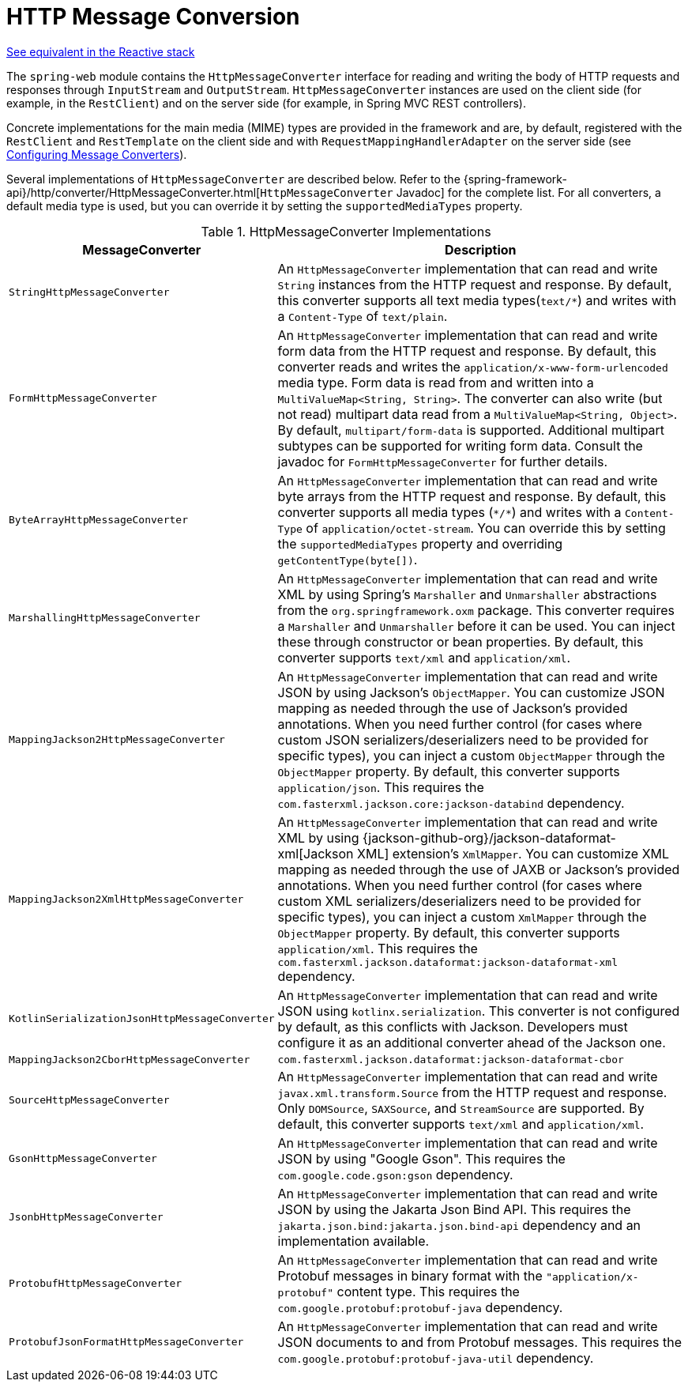 [[message-converters]]
= HTTP Message Conversion

[.small]#xref:web/webflux/reactive-spring.adoc#webflux-codecs[See equivalent in the Reactive stack]#

The `spring-web` module contains the `HttpMessageConverter` interface for reading and writing the body of HTTP requests and responses through `InputStream` and `OutputStream`.
`HttpMessageConverter` instances are used on the client side (for example, in the `RestClient`) and on the server side (for example, in Spring MVC REST controllers).

Concrete implementations for the main media (MIME) types are provided in the framework and are, by default, registered with the `RestClient` and `RestTemplate` on the client side and with `RequestMappingHandlerAdapter` on the server side (see xref:web/webmvc/mvc-config/message-converters.adoc[Configuring Message Converters]).

Several implementations of `HttpMessageConverter` are described below.
Refer to the {spring-framework-api}/http/converter/HttpMessageConverter.html[`HttpMessageConverter` Javadoc] for the complete list.
For all converters, a default media type is used, but you can override it by setting the `supportedMediaTypes`  property.

[[rest-message-converters-tbl]]
.HttpMessageConverter Implementations
[cols="1,3"]
|===
| MessageConverter | Description

| `StringHttpMessageConverter`
| An `HttpMessageConverter` implementation that can read and write `String` instances from the HTTP request and response.
By default, this converter supports all text media types(`text/{asterisk}`) and writes with a `Content-Type` of `text/plain`.

| `FormHttpMessageConverter`
| An `HttpMessageConverter` implementation that can read and write form data from the HTTP request and response.
By default, this converter reads and writes the `application/x-www-form-urlencoded` media type.
Form data is read from and written into a `MultiValueMap<String, String>`.
The converter can also write (but not read) multipart data read from a `MultiValueMap<String, Object>`.
By default, `multipart/form-data` is supported.
Additional multipart subtypes can be supported for writing form data.
Consult the javadoc for `FormHttpMessageConverter` for further details.

| `ByteArrayHttpMessageConverter`
| An `HttpMessageConverter` implementation that can read and write byte arrays from the HTTP request and response.
By default, this converter supports all media types (`{asterisk}/{asterisk}`) and writes with a `Content-Type` of `application/octet-stream`.
You can override this by setting the `supportedMediaTypes` property and overriding `getContentType(byte[])`.

| `MarshallingHttpMessageConverter`
| An `HttpMessageConverter` implementation that can read and write XML by using Spring's `Marshaller` and `Unmarshaller` abstractions from the `org.springframework.oxm` package.
This converter requires a `Marshaller` and `Unmarshaller` before it can be used.
You can inject these through constructor or bean properties.
By default, this converter supports `text/xml` and `application/xml`.

| `MappingJackson2HttpMessageConverter`
| An `HttpMessageConverter` implementation that can read and write JSON by using Jackson's `ObjectMapper`.
You can customize JSON mapping as needed through the use of Jackson's provided annotations.
When you need further control (for cases where custom JSON serializers/deserializers need to be provided for specific types), you can inject a custom `ObjectMapper` through the `ObjectMapper` property.
By default, this converter supports `application/json`. This requires the `com.fasterxml.jackson.core:jackson-databind` dependency.

| `MappingJackson2XmlHttpMessageConverter`
| An `HttpMessageConverter` implementation that can read and write XML by using {jackson-github-org}/jackson-dataformat-xml[Jackson XML] extension's `XmlMapper`.
You can customize XML mapping as needed through the use of JAXB or Jackson's provided annotations.
When you need further control (for cases where custom XML serializers/deserializers need to be provided for specific types), you can inject a custom `XmlMapper` through the `ObjectMapper` property.
By default, this converter supports `application/xml`. This requires the `com.fasterxml.jackson.dataformat:jackson-dataformat-xml` dependency.

| `KotlinSerializationJsonHttpMessageConverter`
| An `HttpMessageConverter` implementation that can read and write JSON using `kotlinx.serialization`.
This converter is not configured by default, as this conflicts with Jackson.
Developers must configure it as an additional converter ahead of the Jackson one.

| `MappingJackson2CborHttpMessageConverter`
| `com.fasterxml.jackson.dataformat:jackson-dataformat-cbor`

| `SourceHttpMessageConverter`
| An `HttpMessageConverter` implementation that can read and write `javax.xml.transform.Source` from the HTTP request and response.
Only `DOMSource`, `SAXSource`, and `StreamSource` are supported.
By default, this converter supports `text/xml` and `application/xml`.

| `GsonHttpMessageConverter`
| An `HttpMessageConverter` implementation that can read and write JSON by using "Google Gson".
This requires the `com.google.code.gson:gson` dependency.

| `JsonbHttpMessageConverter`
| An `HttpMessageConverter` implementation that can read and write JSON by using the Jakarta Json Bind API.
This requires the `jakarta.json.bind:jakarta.json.bind-api` dependency and an implementation available.

| `ProtobufHttpMessageConverter`
| An `HttpMessageConverter` implementation that can read and write Protobuf messages in binary format with the `"application/x-protobuf"`
content type. This requires the `com.google.protobuf:protobuf-java` dependency.

| `ProtobufJsonFormatHttpMessageConverter`
| An `HttpMessageConverter` implementation that can read and write JSON documents to and from Protobuf messages.
This requires the `com.google.protobuf:protobuf-java-util` dependency.

|===



